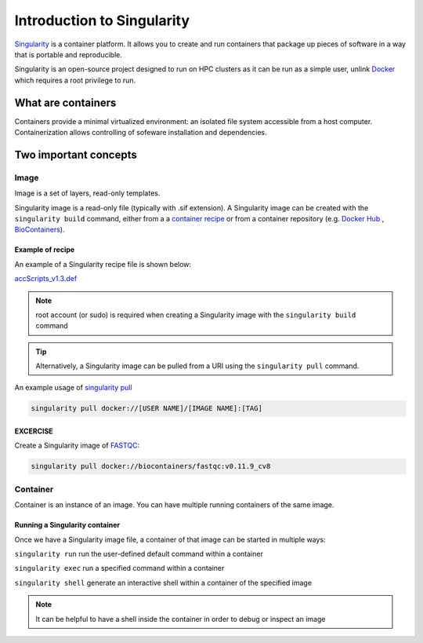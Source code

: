 Introduction to Singularity
############################

`Singularity <https://docs.sylabs.io/guides/latest/user-guide/>`_ is a container platform. It allows you to create and run containers that package up pieces of software in a way that is portable and reproducible. 

Singularity is an open-source project designed to run on HPC clusters as it can be run as a simple user, unlink `Docker <https://www.docker.com/>`_ which requires a root privilege to run.

What are containers
*********************

Containers provide a minimal virtualized environment: an isolated file system accessible from a host computer. Containerization allows controlling of sofeware installation and dependencies. 

Two important concepts
***********************

Image
=====
Image is a set of layers, read-only templates.

Singularity image is a read-only file (typically with .sif extension). A Singularity image can be created with the ``singularity build`` command, either from a a `container recipe <https://docs.sylabs.io/guides/2.6/user-guide/container_recipes.html>`_ or from a container repository (e.g. `Docker Hub <https://hub.docker.com/>`_ , `BioContainers <https://biocontainers.pro/>`_).


Example of recipe
------------------

An example of a Singularity recipe file is shown below:

`accScripts_v1.3.def <https://bitbucket.org/sirintra/qub_pmc_wf/src/master/recipe_sigularity/accScripts/v1.3/accScripts_v1.3.def>`_

.. code-block:: console
  :linenos:
  
  Bootstrap: docker
  From: ubuntu:20.04
  %labels
     Maintainer Sirintra Nakjang
     Version v1.3
  %files
     scripts/* /opt
  %post
     apt-get -y update
     apt-get -y install python2.7
     apt-get -y install samtools
     chmod 777 /opt/*
  %environment
     export LC_ALL=C
  %runscript
     $@


.. note::
   root account (or sudo) is required when creating a Singularity image with the ``singularity build`` command
   
   
.. tip::
   Alternatively, a Singularity image can be pulled from a URI using the ``singularity pull`` command.
   
   
An example usage of `singularity pull <https://docs.sylabs.io/guides/3.7/user-guide/cli/singularity_pull.html>`_

.. code-block:: bash

   singularity pull docker://[USER NAME]/[IMAGE NAME]:[TAG]
   

EXCERCISE
---------

Create a Singularity image of `FASTQC <https://www.bioinformatics.babraham.ac.uk/projects/fastqc/>`_:

.. code-block:: bash

   singularity pull docker://biocontainers/fastqc:v0.11.9_cv8


Container
=========
Container is an instance of an image. You can have multiple running containers of the same image.


Running a Singularity container
--------------------------------

Once we have a Singularity image file, a container of that image can be started in multiple ways:

``singularity run`` run the user-defined default command within a container

``singularity exec`` run a specified command within a container

``singularity shell`` generate an interactive shell within a container of the specified image


.. Note::
   It can be helpful to have a shell inside the container in order to debug or inspect an image




